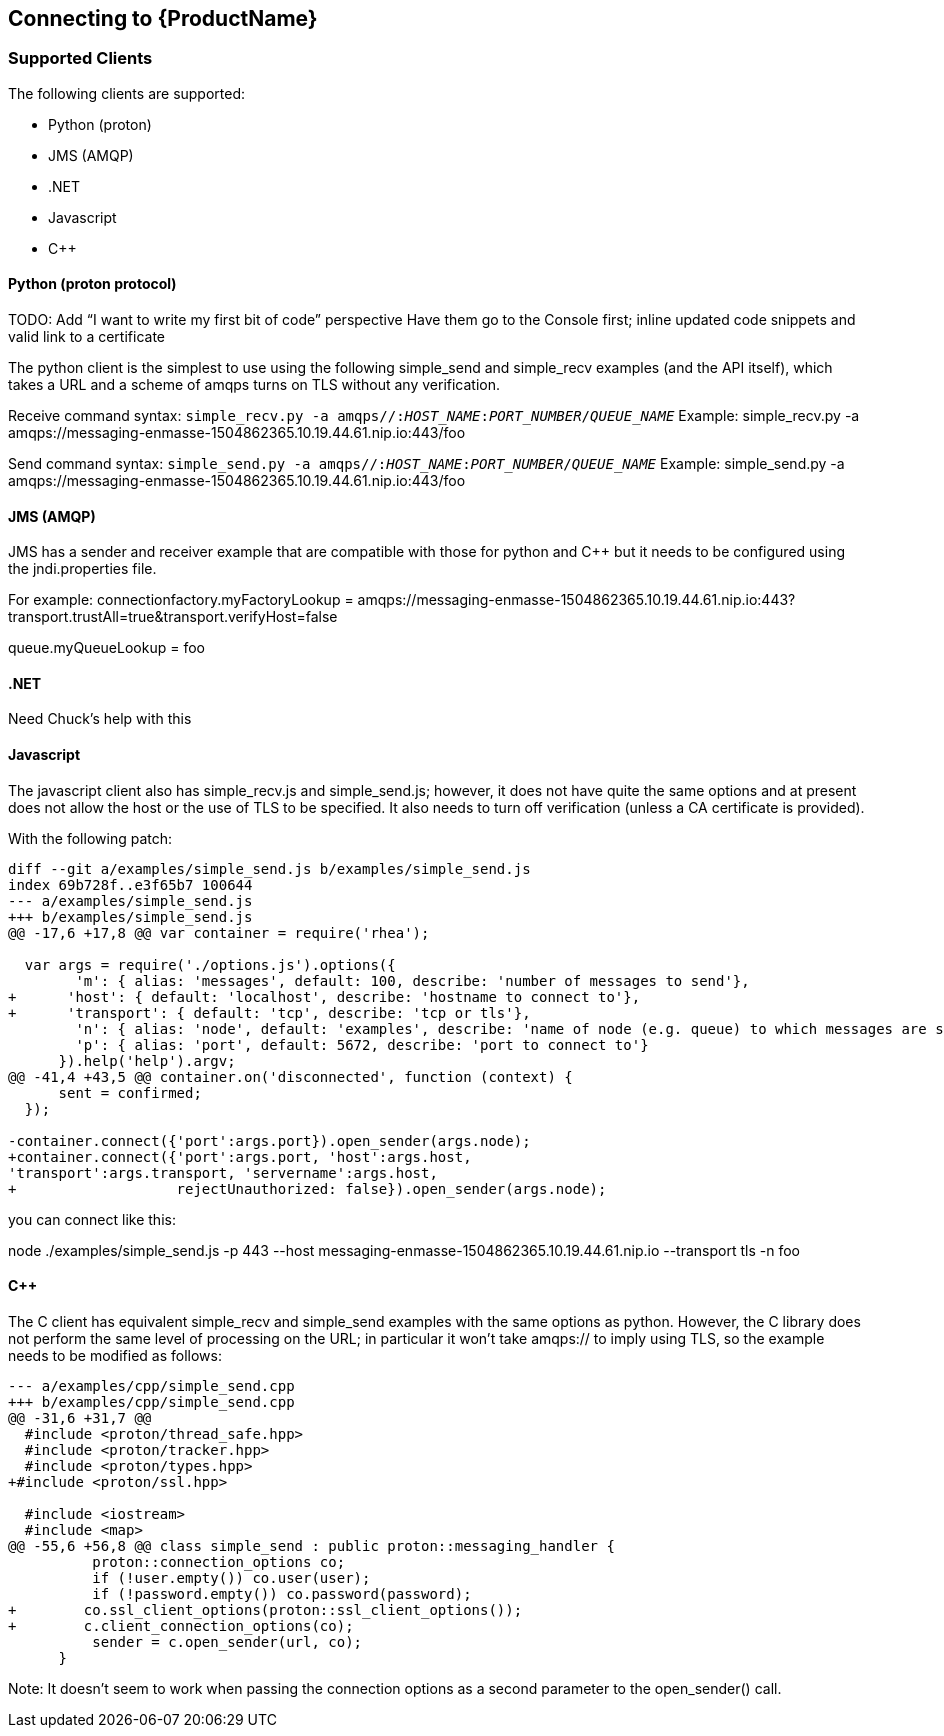 [[connecting]]

== Connecting to {ProductName}

=== Supported Clients
The following clients are supported: 

* Python (proton)
* JMS (AMQP)
* .NET
* Javascript
* C++

==== Python (proton protocol)
TODO: Add “I want to write my first bit of code” perspective
Have them go to the Console first; inline updated code snippets and valid link to a certificate

The python client is the simplest to use using the following simple_send and simple_recv examples (and the API itself), which takes a URL and a scheme of amqps turns on TLS without any verification.

Receive command syntax: `simple_recv.py -a amqps//:__HOST_NAME__:__PORT_NUMBER__/__QUEUE_NAME__`
Example: simple_recv.py -a amqps://messaging-enmasse-1504862365.10.19.44.61.nip.io:443/foo

Send command syntax: `simple_send.py -a amqps//:__HOST_NAME__:__PORT_NUMBER__/__QUEUE_NAME__`
Example: simple_send.py -a amqps://messaging-enmasse-1504862365.10.19.44.61.nip.io:443/foo

==== JMS (AMQP)
JMS has a sender and receiver example that are compatible with those for python and C++ but it needs to be configured using the jndi.properties file.

For example:
connectionfactory.myFactoryLookup = amqps://messaging-enmasse-1504862365.10.19.44.61.nip.io:443?transport.trustAll=true&transport.verifyHost=false

queue.myQueueLookup = foo

==== .NET
Need Chuck’s help with this

==== Javascript
The javascript client also has simple_recv.js and simple_send.js; however, it does not have quite the same options and at present does not allow the host or the use of TLS to be specified. It also needs to turn off verification (unless a CA certificate is provided).

With the following patch:

[source,options="nowrap"]
----
diff --git a/examples/simple_send.js b/examples/simple_send.js
index 69b728f..e3f65b7 100644
--- a/examples/simple_send.js
+++ b/examples/simple_send.js
@@ -17,6 +17,8 @@ var container = require('rhea');

  var args = require('./options.js').options({
        'm': { alias: 'messages', default: 100, describe: 'number of messages to send'},
+      'host': { default: 'localhost', describe: 'hostname to connect to'},
+      'transport': { default: 'tcp', describe: 'tcp or tls'},
        'n': { alias: 'node', default: 'examples', describe: 'name of node (e.g. queue) to which messages are sent'},
        'p': { alias: 'port', default: 5672, describe: 'port to connect to'}
      }).help('help').argv;
@@ -41,4 +43,5 @@ container.on('disconnected', function (context) {
      sent = confirmed;
  });

-container.connect({'port':args.port}).open_sender(args.node);
+container.connect({'port':args.port, 'host':args.host, 
'transport':args.transport, 'servername':args.host,
+                   rejectUnauthorized: false}).open_sender(args.node);
----

you can connect like this:

node ./examples/simple_send.js -p 443 --host 
messaging-enmasse-1504862365.10.19.44.61.nip.io --transport tls -n foo

==== C++
The C++ client has equivalent simple_recv and simple_send examples with the same options as python. However, the C++ library does not perform the same level of processing on the URL; in particular it won't take amqps:// to imply using TLS, so the example needs to be modified as follows:

[source,options="nowrap"]
----
--- a/examples/cpp/simple_send.cpp
+++ b/examples/cpp/simple_send.cpp
@@ -31,6 +31,7 @@
  #include <proton/thread_safe.hpp>
  #include <proton/tracker.hpp>
  #include <proton/types.hpp>
+#include <proton/ssl.hpp>

  #include <iostream>
  #include <map>
@@ -55,6 +56,8 @@ class simple_send : public proton::messaging_handler {
          proton::connection_options co;
          if (!user.empty()) co.user(user);
          if (!password.empty()) co.password(password);
+        co.ssl_client_options(proton::ssl_client_options());
+        c.client_connection_options(co);
          sender = c.open_sender(url, co);
      }
----

Note: It doesn't seem to work when passing the connection options as a second parameter to the open_sender() call.

